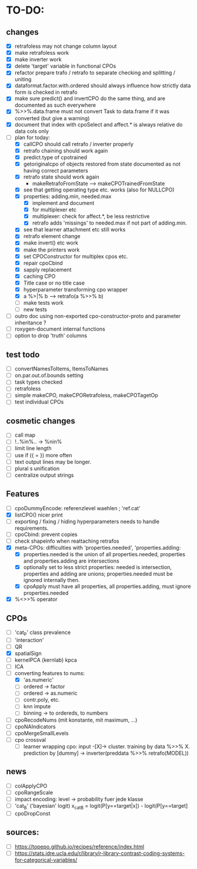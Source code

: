 * TO-DO:
** changes
- [X] retrafoless may not change column layout
- [X] make retrafoless work
- [X] make inverter work
- [X] delete 'target' variable in functional CPOs
- [X] refactor prepare trafo / retrafo to separate checking and splitting / uniting
- [X] dataformat.factor.with.ordered should always influence how strictly data form is checked in retrafo
- [X] make sure predict() and invertCPO do the same thing, and are documented as such everywhere
- [X] %>>%.data.frame must not convert Task to data.frame if it was converted (but give a warning)
- [X] document that index with cpoSelect and affect.* is always relative do data cols only
- [-] plan for today:
  - [X] callCPO should call retrafo / inverter properly
  - [X] retrafo chaining should work again
  - [X] predict.type of cpotrained
  - [X] getoriginalcpo of objects restored from state documented as not having correct parameters
  - [X] retrafo state should work again
    - makeRetrafoFromState --> makeCPOTrainedFromState
  - [X] see that getting operating type etc. works (also for NULLCPO)
  - [X] properties: adding.min, needed.max
    - [X] implement and document
    - [X] for multiplexer etc
    - [X] multiplexer: check for affect.*, be less restrictive
    - [X] retrafo adds 'missings' to needed.max if not part of adding.min.
  - [X] see that learner attachment etc still works
  - [X] retrafo element change
  - [X] make invert() etc work
  - [X] make the printers work
  - [X] set CPOConstructor for multiplex cpos etc.
  - [X] repair cpoCbind
  - [X] sapply replacement
  - [X] caching CPO
  - [X] Title case or no title case
  - [X] hyperparameter transforming cpo wrapper
  - [X] a %>|% b --> retrafo(a %>>% b)
  - [ ] make tests work
  - [ ] new tests
- [ ] outro doc using non-exported cpo-constructor-proto and parameter inheritance ?
- [ ] roxygen-document internal functions
- [ ] option to drop 'truth' columns
** test todo
- [ ] convertNamesToItems, ItemsToNames
- [ ] on.par.out.of.bounds setting
- [ ] task types checked
- [ ] retrafoless
- [ ] simple makeCPO, makeCPORetrafoless, makeCPOTagetOp
- [ ] test individual CPOs
** cosmetic changes
- [ ] call map
- [ ] !..%in%.. -> %nin%
- [ ] limit line length
- [ ] use if ({ = }) more often
- [ ] text output lines may be longer.
- [ ] plural s unification
- [ ] centralize output strings
** Features
- [ ] cpoDummyEncode: referenzlevel waehlen ; 'ref.cat'
- [X] listCPO() nicer print
- [ ] exporting / fixing / hiding hyperparameters needs to handle requirements.
- [ ] cpoCbind: prevent copies
- [ ] check shapeinfo when reattaching retrafos
- [X] meta-CPOs: difficulties with 'properties.needed', 'properties.adding:
  - [X] properties.needed is the union of all properties.needed, properties and properties.adding are intersections
  - [X] optionally set to less strict properties: needed is intersection, properties and adding are unions; properties.needed must be ignored internally then.
  - [X] cpoApply must have all properties, all properties.adding, must ignore properties.needed
- [X] %<>>% operator
** CPOs
- [ ] 'cat_P' class prevalence
- [ ] 'interaction'
- [ ] QR
- [X] spatialSign
- [ ] kernelPCA (kernlab) kpca
- [ ] ICA
- [-] converting features to nums:
  - [X] 'as.numeric'
  - [ ] ordered -> factor
  - [ ] ordered -> as.numeric
  - [ ] contr.poly, etc.
  - [ ] knn impute
  - [ ] binning -> to ordereds, to numbers
- [ ] cpoRecodeNums (mit konstante, mit maximum, ...)
- [ ] cpoNAIndicators
- [ ] cpoMergeSmallLevels
- [ ] cpo crossval
  - [ ] learner wrapping cpo:
    input -[X]-> cluster. training by data %>>% X. prediction by [dummy] -> inverter(preddata %>>% retrafo(MODEL))
** news
- [ ] colApplyCPO
- [ ] cpoRangeScale
- [ ] impact encoding: level -> probability fuer jede klasse
- [ ] 'cat_B' ('bayesian' logit) x_catB = logit(P[y==target|x]) - logit(P[y==target]
- [ ] cpoDropConst
** sources:
- [ ]  https://topepo.github.io/recipes/reference/index.html
- [ ]  https://stats.idre.ucla.edu/r/library/r-library-contrast-coding-systems-for-categorical-variables/
